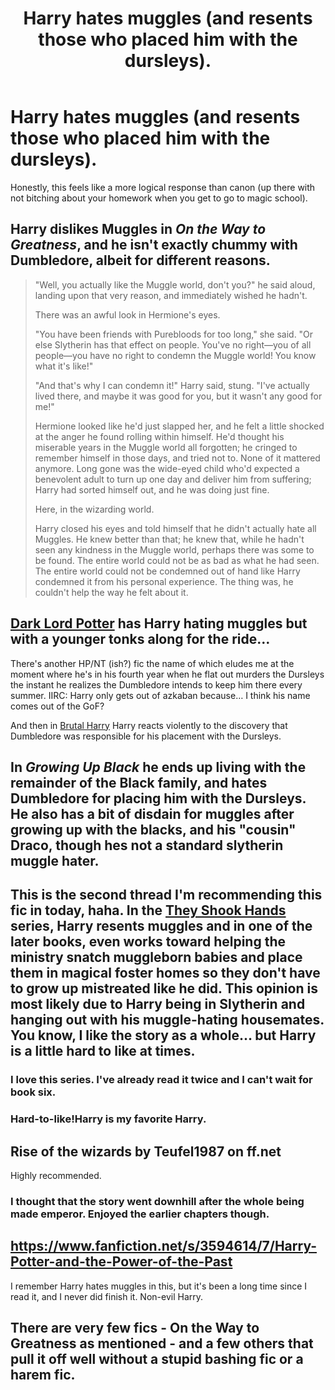 #+TITLE: Harry hates muggles (and resents those who placed him with the dursleys).

* Harry hates muggles (and resents those who placed him with the dursleys).
:PROPERTIES:
:Score: 19
:DateUnix: 1430257130.0
:DateShort: 2015-Apr-29
:FlairText: Request
:END:
Honestly, this feels like a more logical response than canon (up there with not bitching about your homework when you get to go to magic school).


** Harry dislikes Muggles in /On the Way to Greatness/, and he isn't exactly chummy with Dumbledore, albeit for different reasons.

#+begin_quote
  "Well, you actually like the Muggle world, don't you?" he said aloud, landing upon that very reason, and immediately wished he hadn't.

  There was an awful look in Hermione's eyes.

  "You have been friends with Purebloods for too long," she said. "Or else Slytherin has that effect on people. You've no right---you of all people---you have no right to condemn the Muggle world! You know what it's like!"

  "And that's why I can condemn it!" Harry said, stung. "I've actually lived there, and maybe it was good for you, but it wasn't any good for me!"

  Hermione looked like he'd just slapped her, and he felt a little shocked at the anger he found rolling within himself. He'd thought his miserable years in the Muggle world all forgotten; he cringed to remember himself in those days, and tried not to. None of it mattered anymore. Long gone was the wide-eyed child who'd expected a benevolent adult to turn up one day and deliver him from suffering; Harry had sorted himself out, and he was doing just fine.

  Here, in the wizarding world.

  Harry closed his eyes and told himself that he didn't actually hate all Muggles. He knew better than that; he knew that, while he hadn't seen any kindness in the Muggle world, perhaps there was some to be found. The entire world could not be as bad as what he had seen. The entire world could not be condemned out of hand like Harry condemned it from his personal experience. The thing was, he couldn't help the way he felt about it.
#+end_quote
:PROPERTIES:
:Author: PsychoGeek
:Score: 12
:DateUnix: 1430281057.0
:DateShort: 2015-Apr-29
:END:


** [[https://www.fanfiction.net/s/3464303/1/Dark-Lord-Potter-Part-1][Dark Lord Potter]] has Harry hating muggles but with a younger tonks along for the ride...

There's another HP/NT (ish?) fic the name of which eludes me at the moment where he's in his fourth year when he flat out murders the Dursleys the instant he realizes the Dumbledore intends to keep him there every summer. IIRC: Harry only gets out of azkaban because... I think his name comes out of the GoF?

And then in [[https://www.fanfiction.net/s/7093738/1/Brutal-Harry][Brutal Harry]] Harry reacts violently to the discovery that Dumbledore was responsible for his placement with the Dursleys.
:PROPERTIES:
:Author: Ruljinn
:Score: 4
:DateUnix: 1430315036.0
:DateShort: 2015-Apr-29
:END:


** In /Growing Up Black/ he ends up living with the remainder of the Black family, and hates Dumbledore for placing him with the Dursleys. He also has a bit of disdain for muggles after growing up with the blacks, and his "cousin" Draco, though hes not a standard slytherin muggle hater.
:PROPERTIES:
:Author: ADreamByAnyOtherName
:Score: 2
:DateUnix: 1430403242.0
:DateShort: 2015-Apr-30
:END:


** This is the second thread I'm recommending this fic in today, haha. In the [[https://www.fanfiction.net/s/7659033/1/They-Shook-Hands-PostCanon-Revision-Year-One][They Shook Hands]] series, Harry resents muggles and in one of the later books, even works toward helping the ministry snatch muggleborn babies and place them in magical foster homes so they don't have to grow up mistreated like he did. This opinion is most likely due to Harry being in Slytherin and hanging out with his muggle-hating housemates. You know, I like the story as a whole... but Harry is a little hard to like at times.
:PROPERTIES:
:Author: orangedarkchocolate
:Score: 2
:DateUnix: 1430268992.0
:DateShort: 2015-Apr-29
:END:

*** I love this series. I've already read it twice and I can't wait for book six.
:PROPERTIES:
:Author: LocalMadman
:Score: 2
:DateUnix: 1430423940.0
:DateShort: 2015-May-01
:END:


*** Hard-to-like!Harry is my favorite Harry.
:PROPERTIES:
:Author: FreakingTea
:Score: 1
:DateUnix: 1430572171.0
:DateShort: 2015-May-02
:END:


** Rise of the wizards by Teufel1987 on ff.net

Highly recommended.
:PROPERTIES:
:Author: Im_Not_Even
:Score: 2
:DateUnix: 1430276107.0
:DateShort: 2015-Apr-29
:END:

*** I thought that the story went downhill after the whole being made emperor. Enjoyed the earlier chapters though.
:PROPERTIES:
:Author: RexJaska
:Score: 3
:DateUnix: 1430325643.0
:DateShort: 2015-Apr-29
:END:


** [[https://www.fanfiction.net/s/3594614/7/Harry-Potter-and-the-Power-of-the-Past]]

I remember Harry hates muggles in this, but it's been a long time since I read it, and I never did finish it. Non-evil Harry.
:PROPERTIES:
:Author: DrunkenPumpkin
:Score: 1
:DateUnix: 1430407621.0
:DateShort: 2015-Apr-30
:END:


** There are very few fics - On the Way to Greatness as mentioned - and a few others that pull it off well without a stupid bashing fic or a harem fic.
:PROPERTIES:
:Score: 0
:DateUnix: 1430301759.0
:DateShort: 2015-Apr-29
:END:
